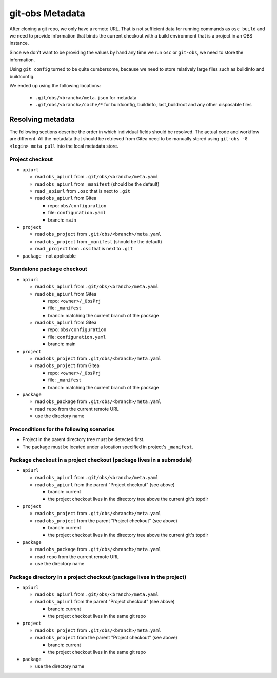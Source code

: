 ================
git-obs Metadata
================

After cloning a git repo, we only have a remote URL.
That is not sufficient data for running commands as ``osc build``
and we need to provide information that binds the current checkout
with a build environment that is a project in an OBS instance.

Since we don't want to be providing the values by hand any time we run
``osc`` or ``git-obs``, we need to store the information.

Using ``git config`` turned to be quite cumbersome, because
we need to store relatively large files such as buildinfo and buildconfig.

We ended up using the following locations:

  - ``.git/obs/<branch>/meta.json`` for metadata
  - ``.git/obs/<branch>/cache/*`` for buildconfig, buildinfo, last_buildroot and any other disposable files


Resolving metadata
==================

The following sections describe the order in which individual fields should be resolved.
The actual code and workflow are different.
All the metadata that should be retrieved from Gitea need to be manually stored
using ``git-obs -G <login> meta pull`` into the local metadata store.


Project checkout
----------------

- ``apiurl``

  - read ``obs_apiurl`` from ``.git/obs/<branch>/meta.yaml``
  - read ``obs_apiurl`` from ``_manifest`` (should be the default)
  - read ``_apiurl`` from ``.osc`` that is next to ``.git``
  - read ``obs_apiurl`` from Gitea

    - repo: ``obs/configuration``
    - file: ``configuration.yaml``
    - branch: ``main``

- ``project``

  - read ``obs_project`` from ``.git/obs/<branch>/meta.yaml``
  - read ``obs_project`` from ``_manifest`` (should be the default)
  - read ``_project`` from ``.osc`` that is next to ``.git``

- ``package``
  - not applicable


Standalone package checkout
---------------------------

- ``apiurl``

  - read ``obs_apiurl`` from  ``.git/obs/<branch>/meta.yaml``
  - read ``obs_apiurl`` from Gitea

    - repo: ``<owner>/_ObsPrj``
    - file: ``_manifest``
    - branch: matching the current branch of the package

  - read ``obs_apiurl`` from Gitea

    - repo: ``obs/configuration``
    - file: ``configuration.yaml``
    - branch: main

- ``project``

  - read ``obs_project`` from ``.git/obs/<branch>/meta.yaml``
  - read ``obs_project`` from Gitea

    - repo: ``<owner>/_ObsPrj``
    - file: ``_manifest``
    - branch: matching the current branch of the package

- ``package``

  - read ``obs_package`` from ``.git/obs/<branch>/meta.yaml``
  - read ``repo`` from the current remote URL
  - use the directory name


Preconditions for the following scenarios
-----------------------------------------

- Project in the parent directory tree must be detected first.
- The package must be located under a location specified in project's ``_manifest``.


Package checkout in a project checkout (package lives in a submodule)
---------------------------------------------------------------------

- ``apiurl``

  - read ``obs_apiurl`` from ``.git/obs/<branch>/meta.yaml``
  - read ``obs_apiurl`` from the parent "Project checkout" (see above)

    - branch: current
    - the project checkout lives in the directory tree above the current git's topdir

- ``project``

  - read ``obs_project`` from ``.git/obs/<branch>/meta.yaml``
  - read ``obs_project`` from the parent "Project checkout" (see above)

    - branch: current
    - the project checkout lives in the directory tree above the current git's topdir

- ``package``

  - read ``obs_package`` from ``.git/obs/<branch>/meta.yaml``
  - read ``repo`` from the current remote URL
  - use the directory name


Package directory in a project checkout (package lives in the project)
----------------------------------------------------------------------

- ``apiurl``

  - read ``obs_apiurl`` from ``.git/obs/<branch>/meta.yaml``
  - read ``obs_apiurl`` from the parent "Project checkout" (see above)

    - branch: current
    - the project checkout lives in the same git repo

- ``project``

  - read ``obs_project`` from ``.git/obs/<branch>/meta.yaml``
  - read ``obs_project`` from the parent "Project checkout" (see above)

    - branch: current
    - the project checkout lives in the same git repo

- ``package``

  - use the directory name
